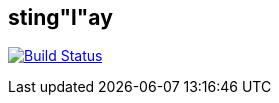 == sting"l"ay

image:https://travis-ci.org/Protom512/stinglay.svg?branch=master["Build Status", link="https://travis-ci.org/Protom512/stinglay"]
